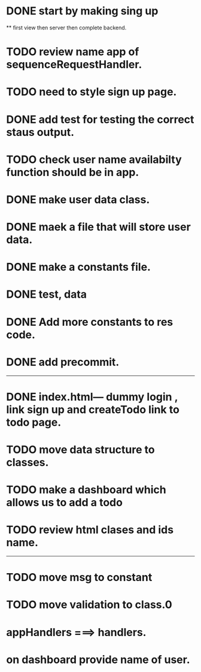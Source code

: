 * DONE start by making sing up 
 ** first view then server then complete backend.
* TODO review name app of sequenceRequestHandler.
* TODO need to style sign up page.
* DONE add test for testing the correct staus output.
* TODO check user name availabilty function should be in app.
* DONE make user data class.
* DONE maek a file that will store user data.
* DONE make a constants file.
* DONE test, data 
* DONE Add more constants to res code.
* DONE add precommit.
-----------------------------------------
* DONE index.html--- dummy login , link sign up and createTodo link to todo page.
* TODO move data structure to classes.
* TODO make a dashboard which allows us to add a todo
* TODO review html clases and ids name.
----------------------------------------

* TODO move msg to constant
* TODO move validation to class.0
* appHandlers ===> handlers.
* on dashboard provide name of user.
